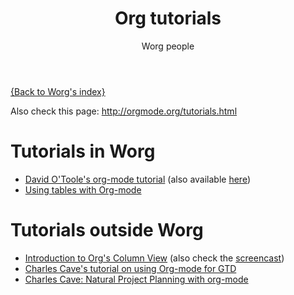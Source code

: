 #+OPTIONS:    H:3 num:nil toc:t \n:nil @:t ::t |:t ^:t -:t f:t *:t TeX:t LaTeX:t skip:nil d:(HIDE) tags:not-in-toc
#+STARTUP:    align fold nodlcheck hidestars oddeven lognotestate
#+SEQ_TODO:   TODO(t) INPROGRESS(i) WAITING(w@) | DONE(d) CANCELED(c@)
#+TAGS:       Write(w) Update(u) Fix(f) Check(c) 
#+TITLE:      Org tutorials
#+AUTHOR:     Worg people
#+EMAIL:      bzg AT altern DOT org
#+LANGUAGE:   en
#+PRIORITIES: A C B
#+CATEGORY:   worg

# This file is the default header for new Org files in Worg.  Feel free
# to tailor it to your needs.

[[file:../index.org][{Back to Worg's index}]]

Also check this page: http://orgmode.org/tutorials.html

* Tutorials in Worg

- [[file:orgtutorial_dto.org][David O'Toole's org-mode tutorial]] (also available [[http://dto.mamalala.org/notebook/orgtutorial.html][here]])
- [[file:tables.org][Using tables with Org-mode]]

* Tutorials outside Worg

- [[file:org-column-view-tutorial.org][Introduction to Org's Column View]] (also check the [[file:org-column-screencast.org][screencast]])
- [[http://members.optusnet.com.au/~charles57/GTD/orgmode.html][Charles Cave's tutorial on using Org-mode for GTD]]
- [[http://members.optusnet.com.au/~charles57/GTD/Natural_Project_Planning.html][Charles Cave: Natural Project Planning with org-mode]]



